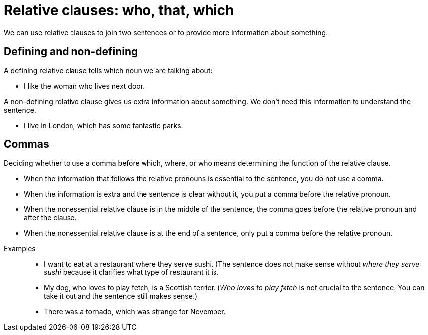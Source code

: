 = Relative clauses: who, that, which

We can use relative clauses to join two sentences or to provide more information about something.

== Defining and non-defining
A defining relative clause tells which noun we are talking about:

* I like the woman who lives next door.

A non-defining relative clause gives us extra information about something. We don't need this information to understand the sentence.

* I live in London, which has some fantastic parks.

== Commas
Deciding whether to use a comma before which, where, or who means determining the function of the relative clause.

* When the information that follows the relative pronouns is essential to the sentence, you do not use a comma.
* When the information is extra and the sentence is clear without it, you put a comma before the relative pronoun.
* When the nonessential relative clause is in the middle of the sentence, the comma goes before the relative pronoun and after the clause.
* When the nonessential relative clause is at the end of a sentence, only put a comma before the relative pronoun.

//necessary comment to render description list.

Examples::

* I want to eat at a restaurant where they serve sushi. (The sentence does not make sense without _where they serve sushi_ because it clarifies what type of restaurant it is.
* My dog, who loves to play fetch, is a Scottish terrier. (_Who loves to play fetch_ is not crucial to the sentence. You can take it out and the sentence still makes sense.)
* There was a tornado, which was strange for November.




